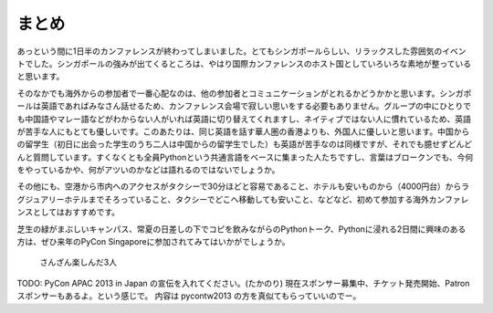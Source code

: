 ============
 まとめ
============

あっという間に1日半のカンファレンスが終わってしまいました。とてもシンガポールらしい、リラックスした雰囲気のイベントでした。シンガポールの強みが出てくるところは、やはり国際カンファレンスのホスト国としていろいろな素地が整っていると思います。

そのなかでも海外からの参加者で一番心配なのは、他の参加者とコミュニケーションがとれるかどうかかと思います。シンガポールは英語であればみなさん話せるため、カンファレンス会場で寂しい思いをする必要もありません。グループの中にひとりでも中国語やマレー語などがわからない人がいれば英語に切り替えてくれますし、ネイティブではない人に慣れているため、英語が苦手な人にもとても優しいです。このあたりは、同じ英語を話す華人圏の香港よりも、外国人に優しいと思います。中国からの留学生（初日に出会った学生のうち二人は中国からの留学生でした）も英語が苦手なのは同様ですが、それでも臆せずどんどんと質問しています。すくなくとも全員Pythonという共通言語をベースに集まった人たちですし、言葉はブロークンでも、今何をやっているかや、何がアツいのかなどは語れるのではないでしょうか。

その他にも、空港から市内へのアクセスがタクシーで30分ほどと容易であること、ホテルも安いものから（4000円台）からラグジュアリーホテルまでそろっていること、タクシーでどこへ移動しても安いこと、などなど、初めて参加する海外カンファレンスとしてはおすすめです。

芝生の緑がまぶしいキャンパス、常夏の日差しの下でコピを飲みながらのPythonトーク、Pythonに浸れる2日間に興味のある方は、ぜひ来年のPyCon Singaporeに参加されてみてはいかがでしょうか。

.. figure:: /_static/ending.jpg
   :width: 400

   さんざん楽しんだ3人

TODO: PyCon APAC 2013 in Japan の宣伝を入れてください。(たかのり)
現在スポンサー募集中、チケット発売開始、Patronスポンサーもあるよ。という感じで。
内容は pycontw2013 の方を真似てもらっていいのでー。
